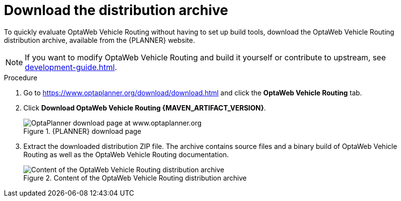 [id='proc-download-ovr_{context}']

= Download the distribution archive

To quickly evaluate OptaWeb Vehicle Routing without having to set up build tools, download the OptaWeb Vehicle Routing distribution archive, available from the {PLANNER} website.

NOTE: If you want to modify OptaWeb Vehicle Routing and build it yourself or contribute to upstream, see <<development-guide#development-guide>>.

.Procedure
. Go to https://www.optaplanner.org/download/download.html
and click the *OptaWeb Vehicle Routing* tab.
. Click *Download OptaWeb Vehicle Routing {MAVEN_ARTIFACT_VERSION}*.
+
.{PLANNER} download page
image::download.png[OptaPlanner download page at www.optaplanner.org,align="center"]
+
. Extract the downloaded distribution ZIP file.
The archive contains source files and a binary build of OptaWeb Vehicle Routing as well as the OptaWeb Vehicle Routing documentation.
+
.Content of the OptaWeb Vehicle Routing distribution archive
image::distribution.png[Content of the OptaWeb Vehicle Routing distribution archive,align="center"]

// I think I'll create a separate module for this for product because it's so different.

